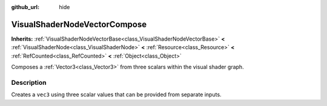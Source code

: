 :github_url: hide

.. Generated automatically by doc/tools/make_rst.py in Godot's source tree.
.. DO NOT EDIT THIS FILE, but the VisualShaderNodeVectorCompose.xml source instead.
.. The source is found in doc/classes or modules/<name>/doc_classes.

.. _class_VisualShaderNodeVectorCompose:

VisualShaderNodeVectorCompose
=============================

**Inherits:** :ref:`VisualShaderNodeVectorBase<class_VisualShaderNodeVectorBase>` **<** :ref:`VisualShaderNode<class_VisualShaderNode>` **<** :ref:`Resource<class_Resource>` **<** :ref:`RefCounted<class_RefCounted>` **<** :ref:`Object<class_Object>`

Composes a :ref:`Vector3<class_Vector3>` from three scalars within the visual shader graph.

Description
-----------

Creates a ``vec3`` using three scalar values that can be provided from separate inputs.

.. |virtual| replace:: :abbr:`virtual (This method should typically be overridden by the user to have any effect.)`
.. |const| replace:: :abbr:`const (This method has no side effects. It doesn't modify any of the instance's member variables.)`
.. |vararg| replace:: :abbr:`vararg (This method accepts any number of arguments after the ones described here.)`
.. |constructor| replace:: :abbr:`constructor (This method is used to construct a type.)`
.. |static| replace:: :abbr:`static (This method doesn't need an instance to be called, so it can be called directly using the class name.)`
.. |operator| replace:: :abbr:`operator (This method describes a valid operator to use with this type as left-hand operand.)`
